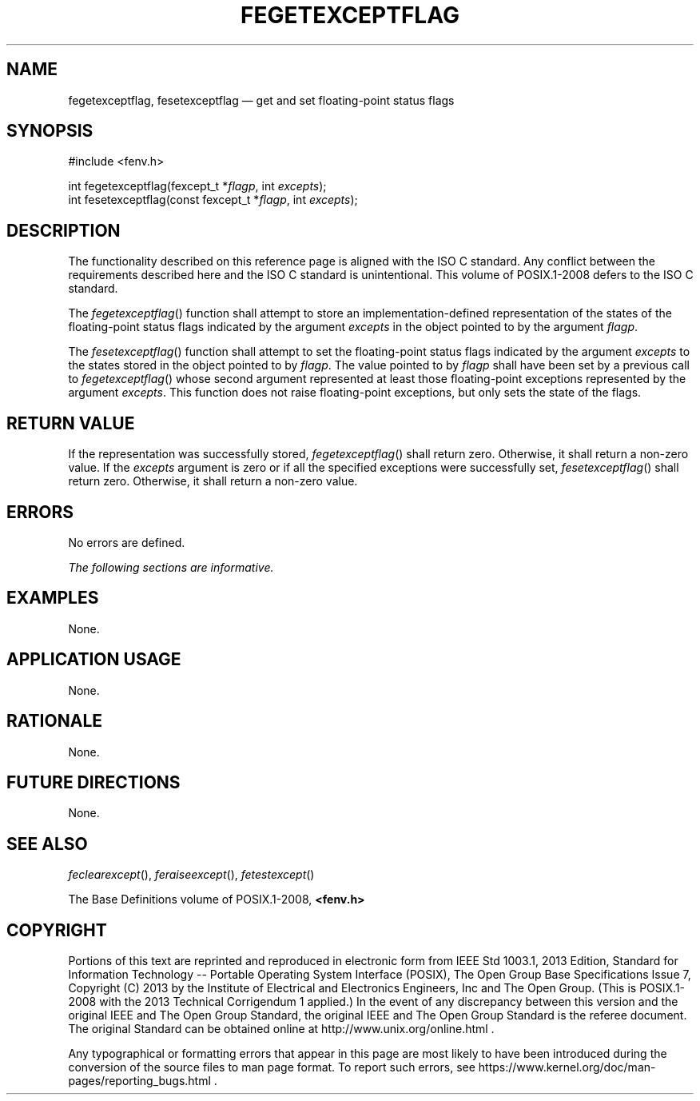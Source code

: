 '\" et
.TH FEGETEXCEPTFLAG "3" 2013 "IEEE/The Open Group" "POSIX Programmer's Manual"

.SH NAME
fegetexceptflag,
fesetexceptflag
\(em get and set floating-point status flags
.SH SYNOPSIS
.LP
.nf
#include <fenv.h>
.P
int fegetexceptflag(fexcept_t *\fIflagp\fP, int \fIexcepts\fP);
int fesetexceptflag(const fexcept_t *\fIflagp\fP, int \fIexcepts\fP);
.fi
.SH DESCRIPTION
The functionality described on this reference page is aligned with the
ISO\ C standard. Any conflict between the requirements described here and the
ISO\ C standard is unintentional. This volume of POSIX.1\(hy2008 defers to the ISO\ C standard.
.P
The
\fIfegetexceptflag\fR()
function shall attempt to store an implementation-defined representation
of the states of the floating-point status flags indicated by the argument
.IR excepts
in the object pointed to by the argument
.IR flagp .
.P
The
\fIfesetexceptflag\fR()
function shall attempt to set the floating-point status flags indicated
by the argument
.IR excepts
to the states stored in the object pointed to by
.IR flagp .
The value pointed to by
.IR flagp
shall have been set by a previous call to
\fIfegetexceptflag\fR()
whose second argument represented at least those floating-point
exceptions represented by the argument
.IR excepts .
This function does not raise floating-point exceptions, but only sets
the state of the flags.
.SH "RETURN VALUE"
If the representation was successfully stored,
\fIfegetexceptflag\fR()
shall return zero. Otherwise, it shall return a non-zero value. If the
.IR excepts
argument is zero or if all the specified exceptions were successfully
set,
\fIfesetexceptflag\fR()
shall return zero. Otherwise, it shall return a non-zero value.
.SH ERRORS
No errors are defined.
.LP
.IR "The following sections are informative."
.SH EXAMPLES
None.
.SH "APPLICATION USAGE"
None.
.SH RATIONALE
None.
.SH "FUTURE DIRECTIONS"
None.
.SH "SEE ALSO"
.IR "\fIfeclearexcept\fR\^(\|)",
.IR "\fIferaiseexcept\fR\^(\|)",
.IR "\fIfetestexcept\fR\^(\|)"
.P
The Base Definitions volume of POSIX.1\(hy2008,
.IR "\fB<fenv.h>\fP"
.SH COPYRIGHT
Portions of this text are reprinted and reproduced in electronic form
from IEEE Std 1003.1, 2013 Edition, Standard for Information Technology
-- Portable Operating System Interface (POSIX), The Open Group Base
Specifications Issue 7, Copyright (C) 2013 by the Institute of
Electrical and Electronics Engineers, Inc and The Open Group.
(This is POSIX.1-2008 with the 2013 Technical Corrigendum 1 applied.) In the
event of any discrepancy between this version and the original IEEE and
The Open Group Standard, the original IEEE and The Open Group Standard
is the referee document. The original Standard can be obtained online at
http://www.unix.org/online.html .

Any typographical or formatting errors that appear
in this page are most likely
to have been introduced during the conversion of the source files to
man page format. To report such errors, see
https://www.kernel.org/doc/man-pages/reporting_bugs.html .
